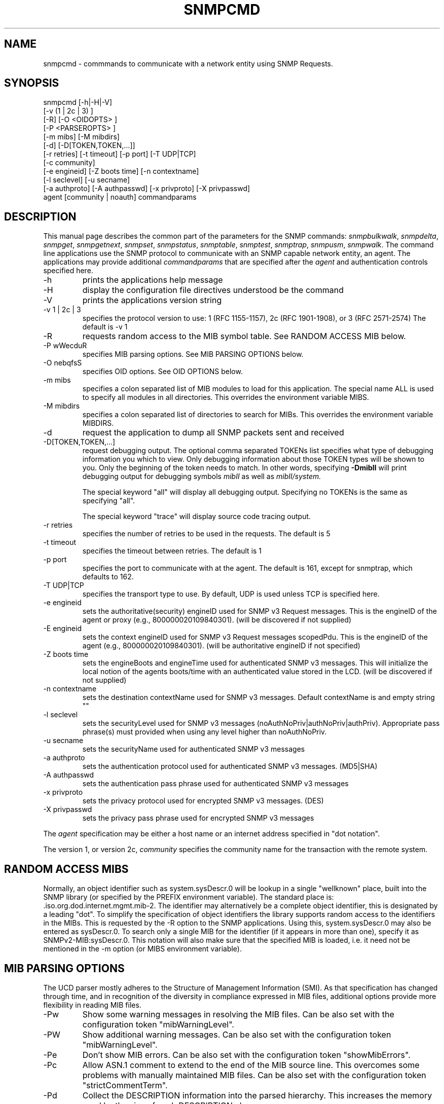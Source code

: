 .\*/***********************************************************
.\" 	Copyright 1988, 1989 by Carnegie Mellon University
.\" 
.\"                       All Rights Reserved
.\" 
.\" Permission to use, copy, modify, and distribute this software and its 
.\" documentation for any purpose and without fee is hereby granted, 
.\" provided that the above copyright notice appear in all copies and that
.\" both that copyright notice and this permission notice appear in 
.\" supporting documentation, and that the name of CMU not be
.\" used in advertising or publicity pertaining to distribution of the
.\" software without specific, written prior permission.  
.\" 
.\" CMU DISCLAIMS ALL WARRANTIES WITH REGARD TO THIS SOFTWARE, INCLUDING
.\" ALL IMPLIED WARRANTIES OF MERCHANTABILITY AND FITNESS, IN NO EVENT SHALL
.\" CMU BE LIABLE FOR ANY SPECIAL, INDIRECT OR CONSEQUENTIAL DAMAGES OR
.\" ANY DAMAGES WHATSOEVER RESULTING FROM LOSS OF USE, DATA OR PROFITS,
.\" WHETHER IN AN ACTION OF CONTRACT, NEGLIGENCE OR OTHER TORTIOUS ACTION,
.\" ARISING OUT OF OR IN CONNECTION WITH THE USE OR PERFORMANCE OF THIS
.\" SOFTWARE.
.\" ******************************************************************/
.TH SNMPCMD 1 "14 September 1999"
.UC 4
.SH NAME
snmpcmd - commmands to communicate with a network entity using SNMP Requests.
.SH SYNOPSIS
snmpcmd
[-h|-H|-V]
.br
[-v (1 | 2c | 3) ]
.br
[-R] [-O <OIDOPTS> ]
.br
[-P <PARSEROPTS> ]
.br
[-m mibs] [-M mibdirs]
.br
[-d] [-D[TOKEN,TOKEN,...]]
.br
[-r retries] [-t timeout] [-p port] [-T UDP|TCP]
.br
[-c community]
.br
[-e engineid] [-Z boots time] [-n contextname]
.br
[-l seclevel] [-u secname]
.br
[-a authproto] [-A authpasswd] [-x privproto] [-X privpasswd]
.br
agent [community | noauth]
commandparams
.SH DESCRIPTION
This manual page describes the common part of the parameters for
the SNMP commands:
.IR snmpbulkwalk ,
.IR snmpdelta ,
.IR snmpget ,
.IR snmpgetnext ,
.IR snmpset ,
.IR snmpstatus ,
.IR snmptable ,
.IR snmptest ,
.IR snmptrap ,
.IR snmpusm ,
.IR snmpwalk .
The command line applications use the SNMP protocol to communicate
with an SNMP capable network entity, an agent.
The applications may provide additional
.IR commandparams
that are specified after the
.IR agent
and authentication controls specified here.
.IP "-h"
prints the applications help message
.IP "-H"
display the configuration file directives understood be the command
.IP "-V"
prints the applications version string
.IP "-v 1 | 2c | 3"
specifies the protocol version to use: 1 (RFC 1155-1157), 2c (RFC 1901-1908),
or 3 (RFC 2571-2574)
The default is -v 1
.IP "-R"
requests random access to the MIB symbol table. See RANDOM ACCESS MIB below.
.IP "-P wWecduR"
specifies MIB parsing options. See MIB PARSING OPTIONS below.
.IP "-O nebqfsS"
specifies OID options. See OID OPTIONS below.
.IP "-m mibs"
specifies a colon separated list of MIB modules to load for this application.
The special name ALL is used to specify all modules in all directories.
This overrides the environment variable MIBS.
.IP "-M mibdirs"
specifies a colon separated list of directories to search for MIBs.
This overrides the environment variable MIBDIRS.
.IP "-d"
request the application to dump all SNMP packets sent and received
.IP "-D[TOKEN,TOKEN,...]"
request debugging output.  The optional comma separated TOKENs list
specifies what type of debugging information you which to view.  Only
debugging information about those TOKEN types will be shown to you.
Only the beginning of the token needs to match.  In other words,
specifying 
.B -DmibII
will print debugging output for debugging symbols
.I mibII
as well as 
.I mibII/system.
.IP
The special keyword "all" will display all debugging
output. Specifying no TOKENs is the same as specifying "all".
.IP
The special keyword "trace" will display source code tracing output.
.IP "-r retries"
specifies the number of retries to be used in the requests. The default
is 5
.IP "-t timeout"
specifies the timeout between retries. The default is 1
.IP "-p port"
specifies the port to communicate with at the agent. The default is 161,
except for snmptrap, which defaults to 162.
.IP "-T UDP|TCP"
specifies the transport type to use.  By default, UDP is used unless
TCP is specified here.
.IP "-e engineid"
sets the authoritative(security) engineID used for SNMP v3 Request messages.
This is the engineID of the agent or proxy (e.g., 800000020109840301). (will 
be discovered if not supplied)
.IP "-E engineid"
sets the context engineID used for SNMP v3 Request messages scopedPdu.
This is the engineID of the agent (e.g., 800000020109840301). (will be
authoritative engineID if not specified)
.IP "-Z boots time"
sets the engineBoots and engineTime used for authenticated SNMP v3 messages.
This will initialize the local notion of the agents boots/time with an
authenticated value stored in the LCD. (will be discovered if not supplied)
.IP "-n contextname"
sets the destination contextName used for SNMP v3 messages. Default 
contextName is and empty string ""
.IP "-l seclevel"
sets the securityLevel used for SNMP v3 messages 
(noAuthNoPriv|authNoPriv|authPriv). Appropriate pass phrase(s) must provided
when using any level higher than noAuthNoPriv.
.IP "-u secname"
sets the securityName used for authenticated SNMP v3 messages
.IP "-a authproto"
sets the authentication protocol used for authenticated SNMP v3 messages.
(MD5|SHA)
.IP "-A authpasswd"
sets the authentication pass phrase used for authenticated SNMP v3 messages
.IP "-x privproto"
sets the privacy protocol used for encrypted SNMP v3 messages.
(DES)
.IP "-X privpasswd"
sets the privacy pass phrase used for encrypted SNMP v3 messages
.PP
The
.I agent
specification may be either a host name or an internet address
specified in "dot notation".
.PP
The version 1, or version 2c,
.I community
specifies the community name for the transaction with the remote system.
.PP
.SH "RANDOM ACCESS MIBS"
Normally, an object identifier such as system.sysDescr.0 will be lookup
in a single "wellknown" place, built into the SNMP library (or specified
by the PREFIX environment variable).
The standard place is: .iso.org.dod.internet.mgmt.mib-2.
The identifier may alternatively be a complete object identifier,
this is designated by a leading "dot".
To simplify the specification of object identifiers the library supports
random access to the identifiers in the MIBs. This is requested by the
-R option to the SNMP applications.
Using this, system.sysDescr.0 may also be entered as sysDescr.0.
To search only a single MIB for the identifier (if it appears in more
than one), specify it as SNMPv2-MIB:sysDescr.0. This notation will
also make sure that the specified MIB is loaded, i.e. it need not
be mentioned in the -m option (or MIBS environment variable).
.PP
.SH "MIB PARSING OPTIONS"
The UCD parser mostly adheres to
the Structure of Management Information (SMI).
As that specification has changed through time,
and in recognition of the
diversity in compliance expressed in MIB files, 
additional options provide more flexibility in reading MIB files.
.IP "-Pw"
Show some warning messages in resolving the MIB files.
Can be also set with the configuration token "mibWarningLevel".
.IP "-PW"
Show additional warning messages.
Can be also set with the configuration token "mibWarningLevel".
.IP "-Pe"
Don't show MIB errors.
Can be also set with the configuration token "showMibErrors".
.IP "-Pc"
Allow ASN.1 comment to extend to the end of the MIB source line.
This overcomes some problems with manually maintained MIB files.
Can be also set with the configuration token "strictCommentTerm".
.IP "-Pd"
Collect the DESCRIPTION information into the parsed hierarchy.
This increases the memory used by the size of each DESCRIPTION clause.
.IP "-Pu"
Allow underline characters in symbols.
Can be also set with the configuration token "mibAllowUnderline".
.IP "-PR"
Replace MIB objects using the last read MIB file.
WARNING: Setting this option may result in an incorrect hierarchy.
Can be also set with the configuration token "mibReplaceWithLatest".
.PP
.SH "OID OPTIONS"
The OID names can be presented in various ways, together with any
values returned from the agent. The following will demonstrate
how the options influence the printed values.
.PP
The default output looks as follows:
.br
snmpget -c public localhost system.sysUpTime.0
.br
system.sysUpTime.0 = Timeticks: (14096763) 1 day, 15:09:27.63        
.IP -Oq
removes the equal sign and type information,
.br
system.sysUpTime.0 1:15:09:27.63
.IP -Of
gives you the complete OID
.br
\.iso.org.dod.internet.mgmt.mib-2.system.sysUpTime.0 = Timeticks: (14096763) 1 day, 15:09:27.63
.IP -Os
deletes all by the last symbolic part of the OID
.br
sysUpTime.0 = Timeticks: (14096763) 1 day, 15:09:27.63
.IP -OS
is a variant of this, adding the name of the MIB that defined this
object
.br
SNMPv2-MIB:sysUpTime.0 = Timeticks: (14096763) 1 day, 15:09:27.63
.IP -On
prints the OID numerically
.br
snmpget -On -c public localhost system.sysUpTime.0
.br
\.1.3.6.1.2.1.1.3.0 = Timeticks: (14096763) 1 day, 15:09:27.63
.IP -Oe
removes the symbolic labels from enumerations:
.br
snmpget -c public localhost ip.ipForwarding.0
.br
ip.ipForwarding.0 = forwarding(1)
.br
snmpget -c public -Oe localhost ip.ipForwarding.0
.br
ip.ipForwarding.0 = 1
.PP
When OIDs contain a index to a table,
they are broken into the displayable pieces and shown to you.  For
example the oid vacmSecurityModel.0.3.119.101.115 is nicely broken
down by default and the string hidden in the oid is shown to you as
vacmSecurityModel.0."wes".
The -Ob option diables this feature.
.SH "ENVIRONMENT VARIABLES"
.IP PREFIX
The standard prefix for object identifiers. Defaults to .iso.org.dod.internet.mgmt.mib-2
.IP MIBS
The list of MIBs to load. Defaults to
SNMPv2-TC:SNMPv2-MIB:IF-MIB:IP-MIB:TCP-MIB:UDP-MIB:SNMP-VACM-MIB.
Overridden by the -m option
.IP MIBDIRS
The list of directories to search for MIBs. Defaults to PREFIX/share/snmp/mibs.
Overridden by the -M option
.IP SUFFIX
If this variable is set, the applications acts as if the -s option is specified.
.SH FILES
.IP PREFIX/share/snmp/snmpd.conf
Agent configuration file. See snmpd.conf(5)
.IP PREFIX/share/snmp/snmp.conf
.IP ~/.snmp/snmp.conf
Application configuration files. See snmp.conf(5)
.SH "SEE ALSO"
snmpget(1), snmpgetnext(1), snmpset(1),
.br
snmpbulkwalk(1), snmpwalk(1),
.br
snmptable(1), snmpdelta(1), snmptrap(1),
.br
snmpusm(1), snmpstatus(1), snmptest(1),
.br
snmp.conf(5).

